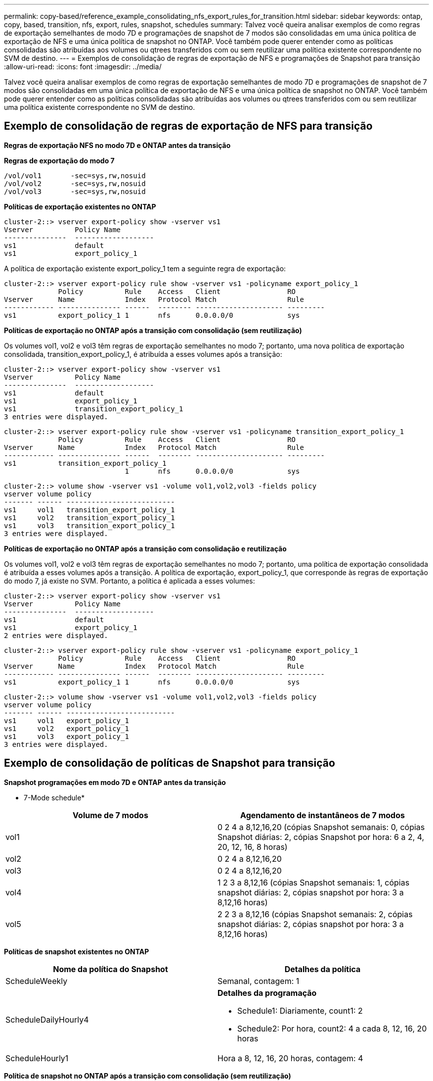 ---
permalink: copy-based/reference_example_consolidating_nfs_export_rules_for_transition.html 
sidebar: sidebar 
keywords: ontap, copy, based, transition, nfs, export, rules, snapshot, schedules 
summary: Talvez você queira analisar exemplos de como regras de exportação semelhantes de modo 7D e programações de snapshot de 7 modos são consolidadas em uma única política de exportação de NFS e uma única política de snapshot no ONTAP. Você também pode querer entender como as políticas consolidadas são atribuídas aos volumes ou qtrees transferidos com ou sem reutilizar uma política existente correspondente no SVM de destino. 
---
= Exemplos de consolidação de regras de exportação de NFS e programações de Snapshot para transição
:allow-uri-read: 
:icons: font
:imagesdir: ../media/


[role="lead"]
Talvez você queira analisar exemplos de como regras de exportação semelhantes de modo 7D e programações de snapshot de 7 modos são consolidadas em uma única política de exportação de NFS e uma única política de snapshot no ONTAP. Você também pode querer entender como as políticas consolidadas são atribuídas aos volumes ou qtrees transferidos com ou sem reutilizar uma política existente correspondente no SVM de destino.



== Exemplo de consolidação de regras de exportação de NFS para transição

*Regras de exportação NFS no modo 7D e ONTAP antes da transição*

*Regras de exportação do modo 7*

[listing]
----
/vol/vol1       -sec=sys,rw,nosuid
/vol/vol2       -sec=sys,rw,nosuid
/vol/vol3       -sec=sys,rw,nosuid
----
*Políticas de exportação existentes no ONTAP*

[listing]
----
cluster-2::> vserver export-policy show -vserver vs1
Vserver          Policy Name
---------------  -------------------
vs1              default
vs1              export_policy_1
----
A política de exportação existente export_policy_1 tem a seguinte regra de exportação:

[listing]
----
cluster-2::> vserver export-policy rule show -vserver vs1 -policyname export_policy_1
             Policy          Rule    Access   Client                RO
Vserver      Name            Index   Protocol Match                 Rule
------------ --------------- ------  -------- --------------------- ---------
vs1          export_policy_1 1       nfs      0.0.0.0/0             sys
----
*Políticas de exportação no ONTAP após a transição com consolidação (sem reutilização)*

Os volumes vol1, vol2 e vol3 têm regras de exportação semelhantes no modo 7; portanto, uma nova política de exportação consolidada, transition_export_policy_1, é atribuída a esses volumes após a transição:

[listing]
----
cluster-2::> vserver export-policy show -vserver vs1
Vserver          Policy Name
---------------  -------------------
vs1              default
vs1              export_policy_1
vs1              transition_export_policy_1
3 entries were displayed.
----
[listing]
----
cluster-2::> vserver export-policy rule show -vserver vs1 -policyname transition_export_policy_1
             Policy          Rule    Access   Client                RO
Vserver      Name            Index   Protocol Match                 Rule
------------ --------------- ------  -------- --------------------- ---------
vs1          transition_export_policy_1
                             1       nfs      0.0.0.0/0             sys
----
[listing]
----
cluster-2::> volume show -vserver vs1 -volume vol1,vol2,vol3 -fields policy
vserver volume policy
------- ------ --------------------------
vs1     vol1   transition_export_policy_1
vs1     vol2   transition_export_policy_1
vs1     vol3   transition_export_policy_1
3 entries were displayed.
----
*Políticas de exportação no ONTAP após a transição com consolidação e reutilização*

Os volumes vol1, vol2 e vol3 têm regras de exportação semelhantes no modo 7; portanto, uma política de exportação consolidada é atribuída a esses volumes após a transição. A política de exportação, export_policy_1, que corresponde às regras de exportação do modo 7, já existe no SVM. Portanto, a política é aplicada a esses volumes:

[listing]
----
cluster-2::> vserver export-policy show -vserver vs1
Vserver          Policy Name
---------------  -------------------
vs1              default
vs1              export_policy_1
2 entries were displayed.
----
[listing]
----
cluster-2::> vserver export-policy rule show -vserver vs1 -policyname export_policy_1
             Policy          Rule    Access   Client                RO
Vserver      Name            Index   Protocol Match                 Rule
------------ --------------- ------  -------- --------------------- ---------
vs1          export_policy_1 1       nfs      0.0.0.0/0             sys
----
[listing]
----
cluster-2::> volume show -vserver vs1 -volume vol1,vol2,vol3 -fields policy
vserver volume policy
------- ------ --------------------------
vs1     vol1   export_policy_1
vs1     vol2   export_policy_1
vs1     vol3   export_policy_1
3 entries were displayed.
----


== Exemplo de consolidação de políticas de Snapshot para transição

*Snapshot programações em modo 7D e ONTAP antes da transição*

* 7-Mode schedule*

|===
| Volume de 7 modos | Agendamento de instantâneos de 7 modos 


 a| 
vol1
 a| 
0 2 4 a 8,12,16,20 (cópias Snapshot semanais: 0, cópias Snapshot diárias: 2, cópias Snapshot por hora: 6 a 2, 4, 20, 12, 16, 8 horas)



 a| 
vol2
 a| 
0 2 4 a 8,12,16,20



 a| 
vol3
 a| 
0 2 4 a 8,12,16,20



 a| 
vol4
 a| 
1 2 3 a 8,12,16 (cópias Snapshot semanais: 1, cópias snapshot diárias: 2, cópias snapshot por hora: 3 a 8,12,16 horas)



 a| 
vol5
 a| 
2 2 3 a 8,12,16 (cópias Snapshot semanais: 2, cópias snapshot diárias: 2, cópias snapshot por hora: 3 a 8,12,16 horas)

|===
*Políticas de snapshot existentes no ONTAP*

|===
| Nome da política do Snapshot | Detalhes da política 


 a| 
ScheduleWeekly
 a| 
Semanal, contagem: 1



 a| 
ScheduleDailyHourly4
 a| 
*Detalhes da programação*

* Schedule1: Diariamente, count1: 2
* Schedule2: Por hora, count2: 4 a cada 8, 12, 16, 20 horas




 a| 
ScheduleHourly1
 a| 
Hora a 8, 12, 16, 20 horas, contagem: 4

|===
*Política de snapshot no ONTAP após a transição com consolidação (sem reutilização)*

|===
| Volume de 7 modos | Agendamento de instantâneos de 7 modos | Política de snapshot no ONTAP 


 a| 
vol1
 a| 
0 2 4 a 8,12,16,20 (cópias Snapshot semanais: 0, cópias snapshot diárias: 2, cópias snapshot por hora: 4 a 8, 12, 16, 20 horas)
 a| 
*Política consolidada para vol1, vol2 e vol3*

* Nome: Transition_snapshot_policy_0
* Detalhes da programação
+
** Schedule1: Diariamente, count1: 2
** Schedule2: Por hora, count2: 4 a cada 8, 12, 16, 20 horas






 a| 
vol2
 a| 
0 2 4 a 8,12,16,20
 a| 
vol3



 a| 
0 2 4 a 8,12,16,20
 a| 
vol4
 a| 
1 2 3 a 8,12,16 (cópias Snapshot semanais: 1, cópias snapshot diárias: 2, cópias snapshot por hora: 3 a 8,12,16 horas)



 a| 
* Nome: Transition_snapshot_policy_1
* Detalhes da programação
+
** Schedule1: Semanalmente, count1: 1
** Schedule2: Diariamente, count2: 2
** Schedule3: Por hora, count3: 3 a cada 8,12,16 horas



 a| 
vol5
 a| 
2 2 3 a 8,12,16 (cópias Snapshot semanais: 2, cópias snapshot diárias: 2, cópias snapshot por hora: 3 a 8,12,16 horas)

|===
*Política de snapshot no ONTAP após a transição com consolidação e reutilização*

|===
| Volume de 7 modos | Agendamento de instantâneos de 7 modos | Política de snapshot no ONTAP 


 a| 
vol1
 a| 
0 2 4 a 8,12,16,20 (cópias Snapshot semanais: 0, cópias Snapshot diárias: 2, cópias Snapshot por hora: 4 a 2, 4, 20, 12, 16, 8 horas)
 a| 
Política consolidada para vol1, vol2 e vol3 para a qual a política ONTAP existente é reutilizada

Nome: ScheduleDailyHourly4



 a| 
vol2
 a| 
0 2 4 a 8,12,16,20
 a| 
vol3



 a| 
0 2 4 a 8,12,16,20
 a| 
vol4
 a| 
1 2 3 a 8,12,16 (cópias Snapshot semanais: 1, cópias snapshot diárias: 2, cópias snapshot por hora: 3 a 8,12,16 horas)



 a| 
* Nome: Transition_snapshot_policy_1
* Detalhes da programação
+
** Schedule1: Semanalmente, count1: 1
** Schedule2: Diariamente, count2: 2
** Schedule3: Por hora, count3: 3 a cada 8,12,16 horas



 a| 
vol5
 a| 
2 2 3 a 8,12,16 (cópias Snapshot semanais: 2, cópias snapshot diárias: 2, cópias snapshot por hora: 3 a 8,12,16 horas)

|===